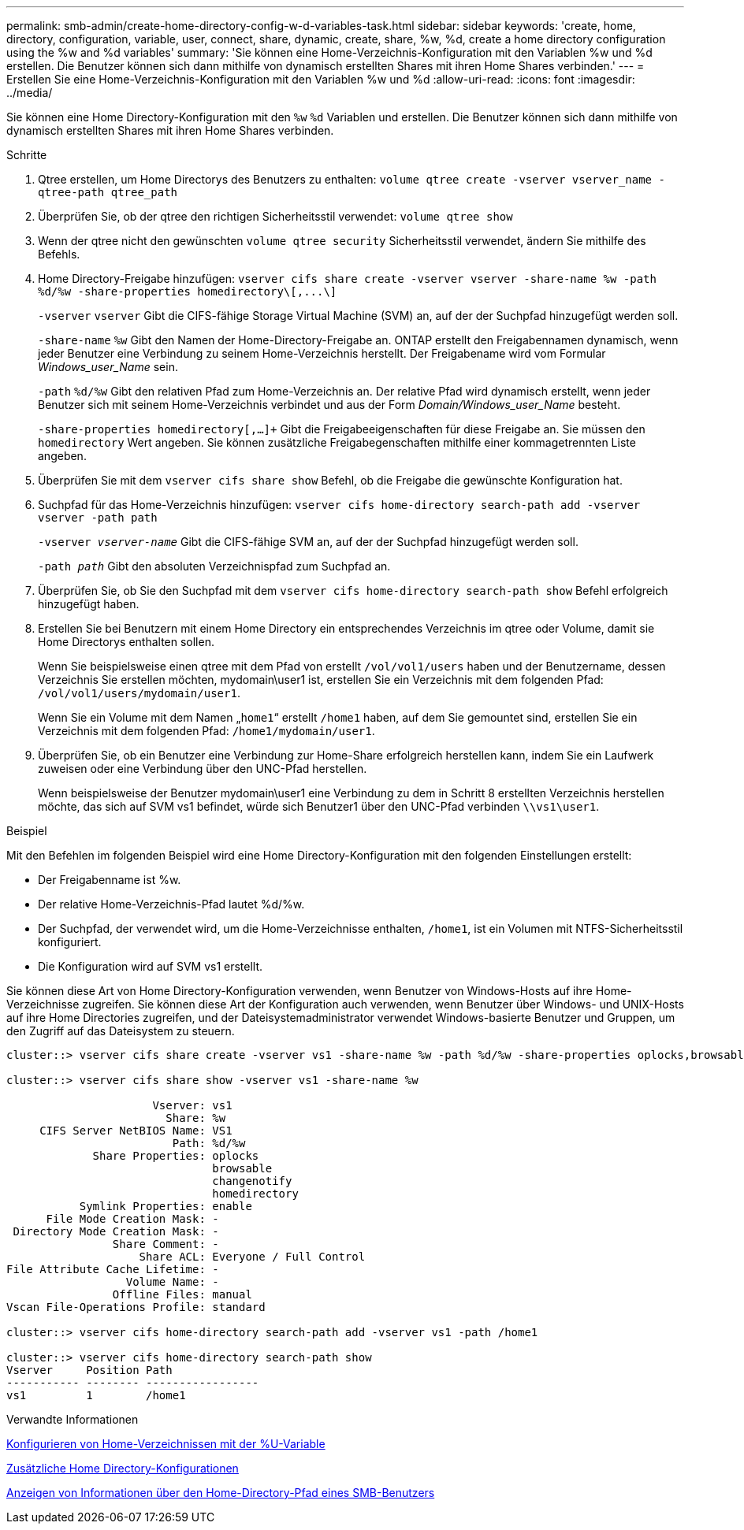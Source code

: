 ---
permalink: smb-admin/create-home-directory-config-w-d-variables-task.html 
sidebar: sidebar 
keywords: 'create, home, directory, configuration, variable, user, connect, share, dynamic, create, share, %w, %d, create a home directory configuration using the %w and %d variables' 
summary: 'Sie können eine Home-Verzeichnis-Konfiguration mit den Variablen %w und %d erstellen. Die Benutzer können sich dann mithilfe von dynamisch erstellten Shares mit ihren Home Shares verbinden.' 
---
= Erstellen Sie eine Home-Verzeichnis-Konfiguration mit den Variablen %w und %d
:allow-uri-read: 
:icons: font
:imagesdir: ../media/


[role="lead"]
Sie können eine Home Directory-Konfiguration mit den `%w` `%d` Variablen und erstellen. Die Benutzer können sich dann mithilfe von dynamisch erstellten Shares mit ihren Home Shares verbinden.

.Schritte
. Qtree erstellen, um Home Directorys des Benutzers zu enthalten: `volume qtree create -vserver vserver_name -qtree-path qtree_path`
. Überprüfen Sie, ob der qtree den richtigen Sicherheitsstil verwendet: `volume qtree show`
. Wenn der qtree nicht den gewünschten `volume qtree security` Sicherheitsstil verwendet, ändern Sie mithilfe des Befehls.
. Home Directory-Freigabe hinzufügen: `+vserver cifs share create -vserver vserver -share-name %w -path %d/%w -share-properties homedirectory\[,...\]+`
+
`-vserver` `vserver` Gibt die CIFS-fähige Storage Virtual Machine (SVM) an, auf der der Suchpfad hinzugefügt werden soll.

+
`-share-name` `%w` Gibt den Namen der Home-Directory-Freigabe an. ONTAP erstellt den Freigabennamen dynamisch, wenn jeder Benutzer eine Verbindung zu seinem Home-Verzeichnis herstellt. Der Freigabename wird vom Formular _Windows_user_Name_ sein.

+
`-path` `%d/%w` Gibt den relativen Pfad zum Home-Verzeichnis an. Der relative Pfad wird dynamisch erstellt, wenn jeder Benutzer sich mit seinem Home-Verzeichnis verbindet und aus der Form _Domain/Windows_user_Name_ besteht.

+
`-share-properties homedirectory[,...]+` Gibt die Freigabeeigenschaften für diese Freigabe an. Sie müssen den `homedirectory` Wert angeben. Sie können zusätzliche Freigabegenschaften mithilfe einer kommagetrennten Liste angeben.

. Überprüfen Sie mit dem `vserver cifs share show` Befehl, ob die Freigabe die gewünschte Konfiguration hat.
. Suchpfad für das Home-Verzeichnis hinzufügen: `vserver cifs home-directory search-path add -vserver vserver -path path`
+
`-vserver _vserver-name_` Gibt die CIFS-fähige SVM an, auf der der Suchpfad hinzugefügt werden soll.

+
`-path _path_` Gibt den absoluten Verzeichnispfad zum Suchpfad an.

. Überprüfen Sie, ob Sie den Suchpfad mit dem `vserver cifs home-directory search-path show` Befehl erfolgreich hinzugefügt haben.
. Erstellen Sie bei Benutzern mit einem Home Directory ein entsprechendes Verzeichnis im qtree oder Volume, damit sie Home Directorys enthalten sollen.
+
Wenn Sie beispielsweise einen qtree mit dem Pfad von erstellt `/vol/vol1/users` haben und der Benutzername, dessen Verzeichnis Sie erstellen möchten, mydomain\user1 ist, erstellen Sie ein Verzeichnis mit dem folgenden Pfad: `/vol/vol1/users/mydomain/user1`.

+
Wenn Sie ein Volume mit dem Namen „`home1`“ erstellt `/home1` haben, auf dem Sie gemountet sind, erstellen Sie ein Verzeichnis mit dem folgenden Pfad: `/home1/mydomain/user1`.

. Überprüfen Sie, ob ein Benutzer eine Verbindung zur Home-Share erfolgreich herstellen kann, indem Sie ein Laufwerk zuweisen oder eine Verbindung über den UNC-Pfad herstellen.
+
Wenn beispielsweise der Benutzer mydomain\user1 eine Verbindung zu dem in Schritt 8 erstellten Verzeichnis herstellen möchte, das sich auf SVM vs1 befindet, würde sich Benutzer1 über den UNC-Pfad verbinden `\\vs1\user1`.



.Beispiel
Mit den Befehlen im folgenden Beispiel wird eine Home Directory-Konfiguration mit den folgenden Einstellungen erstellt:

* Der Freigabenname ist %w.
* Der relative Home-Verzeichnis-Pfad lautet %d/%w.
* Der Suchpfad, der verwendet wird, um die Home-Verzeichnisse enthalten, `/home1`, ist ein Volumen mit NTFS-Sicherheitsstil konfiguriert.
* Die Konfiguration wird auf SVM vs1 erstellt.


Sie können diese Art von Home Directory-Konfiguration verwenden, wenn Benutzer von Windows-Hosts auf ihre Home-Verzeichnisse zugreifen. Sie können diese Art der Konfiguration auch verwenden, wenn Benutzer über Windows- und UNIX-Hosts auf ihre Home Directories zugreifen, und der Dateisystemadministrator verwendet Windows-basierte Benutzer und Gruppen, um den Zugriff auf das Dateisystem zu steuern.

[listing]
----
cluster::> vserver cifs share create -vserver vs1 -share-name %w -path %d/%w -share-properties oplocks,browsable,changenotify,homedirectory

cluster::> vserver cifs share show -vserver vs1 -share-name %w

                      Vserver: vs1
                        Share: %w
     CIFS Server NetBIOS Name: VS1
                         Path: %d/%w
             Share Properties: oplocks
                               browsable
                               changenotify
                               homedirectory
           Symlink Properties: enable
      File Mode Creation Mask: -
 Directory Mode Creation Mask: -
                Share Comment: -
                    Share ACL: Everyone / Full Control
File Attribute Cache Lifetime: -
                  Volume Name: -
                Offline Files: manual
Vscan File-Operations Profile: standard

cluster::> vserver cifs home-directory search-path add -vserver vs1 ‑path /home1

cluster::> vserver cifs home-directory search-path show
Vserver     Position Path
----------- -------- -----------------
vs1         1        /home1
----
.Verwandte Informationen
xref:configure-home-directories-u-variable-task.adoc[Konfigurieren von Home-Verzeichnissen mit der %U-Variable]

xref:home-directory-config-concept.adoc[Zusätzliche Home Directory-Konfigurationen]

xref:display-user-home-directory-path-task.adoc[Anzeigen von Informationen über den Home-Directory-Pfad eines SMB-Benutzers]
